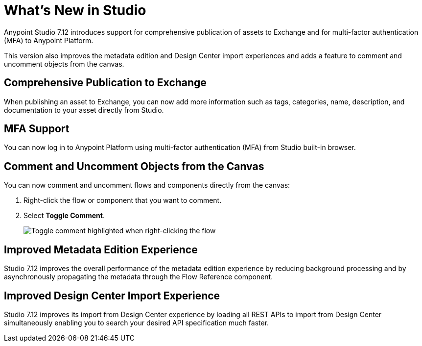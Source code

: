 = What’s New in Studio

Anypoint Studio 7.12 introduces support for comprehensive publication of assets to Exchange and for multi-factor authentication (MFA) to Anypoint Platform.

This version also improves the metadata edition and Design Center import experiences and adds a feature to comment and uncomment objects from the canvas.

== Comprehensive Publication to Exchange

When publishing an asset to Exchange, you can now add more information such as tags, categories, name, description, and documentation to your asset directly from Studio.

== MFA Support

You can now log in to Anypoint Platform using multi-factor authentication (MFA) from Studio built-in browser.

== Comment and Uncomment Objects from the Canvas

You can now comment and uncomment flows and components directly from the canvas:

. Right-click the flow or component that you want to comment.
. Select *Toggle Comment*.
+
image::toggle-comment.png["Toggle comment highlighted when right-clicking the flow"]

== Improved Metadata Edition Experience

Studio 7.12 improves the overall performance of the metadata edition experience by reducing background processing and by asynchronously propagating the metadata through the Flow Reference component.


== Improved Design Center Import Experience

Studio 7.12 improves its import from Design Center experience by loading all REST APIs to import from Design Center simultaneously enabling you to search your desired API specification much faster.
